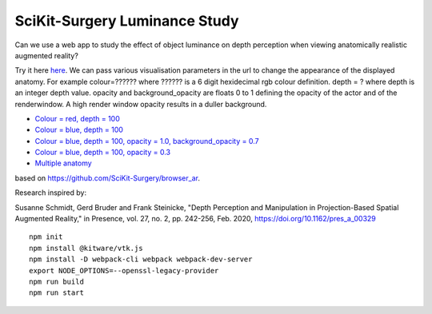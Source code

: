 SciKit-Surgery Luminance Study
==============================

.. image:: https://img.shields.io/badge/code_style-standard-brightgreen.svg
   :target: https://standardjs.com

.. image:: https://img.shields.io/badge/Contributor%20Covenant-2.1-4baaaa.svg
   :target: CODE_OF_CONDUCT.md

.. image:: https://img.shields.io/twitter/follow/scikit_surgery?style=social
   :target: https://twitter.com/scikit_surgery?ref_src=twsrc%5Etfw
   :alt: Follow scikit_surgery on twitter

Can we use a web app to study the effect of object luminance on depth perception 
when viewing anatomically realistic augmented reality?

Try it here `here`_.
We can pass various visualisation parameters in the url to change the appearance of the displayed anatomy. For example colour=?????? where ?????? is a 6 digit hexidecimal rgb colour definition. depth = ? where depth is an integer depth value. opacity and background_opacity are floats 0 to 1 defining the opacity of the actor and of the renderwindow. A high render window opacity results in a duller background.

- `Colour = red, depth = 100 <https://scikit-surgery.github.io/luminance_study/?colour=FF0000&depth=10>`_
- `Colour = blue, depth = 100 <https://scikit-surgery.github.io/luminance_study/?colour=0000FF&depth=10>`_
- `Colour = blue, depth = 100, opacity = 1.0, background_opacity = 0.7 <https://scikit-surgery.github.io/luminance_study/?colour=0000FF&depth=10&opacity=1.0&background_opacity=0.7>`_
- `Colour = blue, depth = 100, opacity = 0.3 <https://scikit-surgery.github.io/luminance_study/?colour=0000FF&depth=10&opacity=0.3>`_
- `Multiple anatomy <https://scikit-surgery.github.io/luminance_study/?t1opacity=0.7&t1specularColour=FF2222&t1specular=1.0>`_
based on https://github.com/SciKit-Surgery/browser_ar. 

Research inspired by: 

Susanne Schmidt, Gerd Bruder and Frank Steinicke, "Depth Perception and Manipulation in Projection-Based Spatial Augmented Reality," in Presence, vol. 27, no. 2, pp. 242-256, Feb. 2020, https://doi.org/10.1162/pres_a_00329

::
  
  npm init
  npm install @kitware/vtk.js
  npm install -D webpack-cli webpack webpack-dev-server
  export NODE_OPTIONS=--openssl-legacy-provider
  npm run build
  npm run start

.. _`here`: https://scikit-surgery.github.io/luminance_study/
